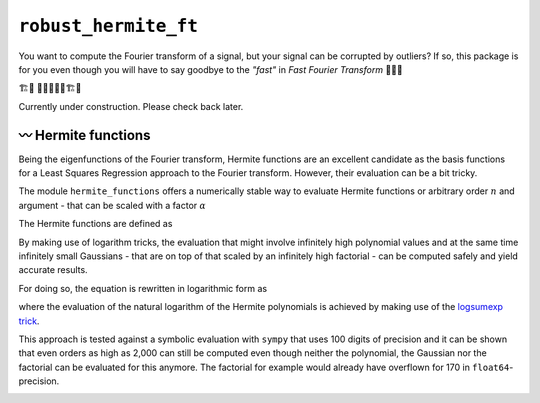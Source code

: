 ``robust_hermite_ft``
=====================

You want to compute the Fourier transform of a signal, but your signal can be corrupted
by outliers? If so, this package is for you even though you will have to say goodbye to
the *"fast"* in *Fast Fourier Transform* 🏃🙅‍♀️

🏗️🚧 👷👷‍♂️👷‍♀️🏗️🚧

Currently under construction. Please check back later.

〰️ Hermite functions
---------------------

Being the eigenfunctions of the Fourier transform, Hermite functions are an excellent
candidate as the basis functions for a Least Squares Regression approach to the Fourier
transform. However, their evaluation can be a bit tricky.

The module ``hermite_functions`` offers a numerically stable way to evaluate Hermite
functions or arbitrary order :math:`n` and argument - that can be scaled with a factor
:math:`{\alpha}`

.. image:: docs/hermite_functions/DilatedHermiteFunctions_DifferentScales.png
    :width: 1000px
    :align: center

The Hermite functions are defined as

.. image:: docs/hermite_functions/equations/DilatedHermiteFunctions.png
    :width: 500px
    :align: left

By making use of logarithm tricks, the evaluation that might involve infinitely high
polynomial values and at the same time infinitely small Gaussians - that are on top of
that scaled by an infinitely high factorial - can be computed safely and yield accurate
results.

For doing so, the equation is rewritten in logarithmic form as

.. image:: docs/hermite_functions/equations/LogDilatedHermiteFunctions.png
    :width: 902px
    :align: left

where the evaluation of the natural logarithm of the Hermite polynomials is achieved by
making use of the
`logsumexp trick <https://docs.scipy.org/doc/scipy/reference/generated/scipy.special.logsumexp.html>`_.

This approach is tested against a symbolic evaluation with ``sympy`` that uses 100
digits of precision and it can be shown that even orders as high as 2,000 can still be
computed even though neither the polynomial, the Gaussian nor the factorial can be
evaluated for this anymore. The factorial for example would already have overflown for
170 in ``float64``-precision.

.. image:: docs/hermite_functions/DilatedHermiteFunctions_Stability.png
    :width: 1000px
    :align: center


